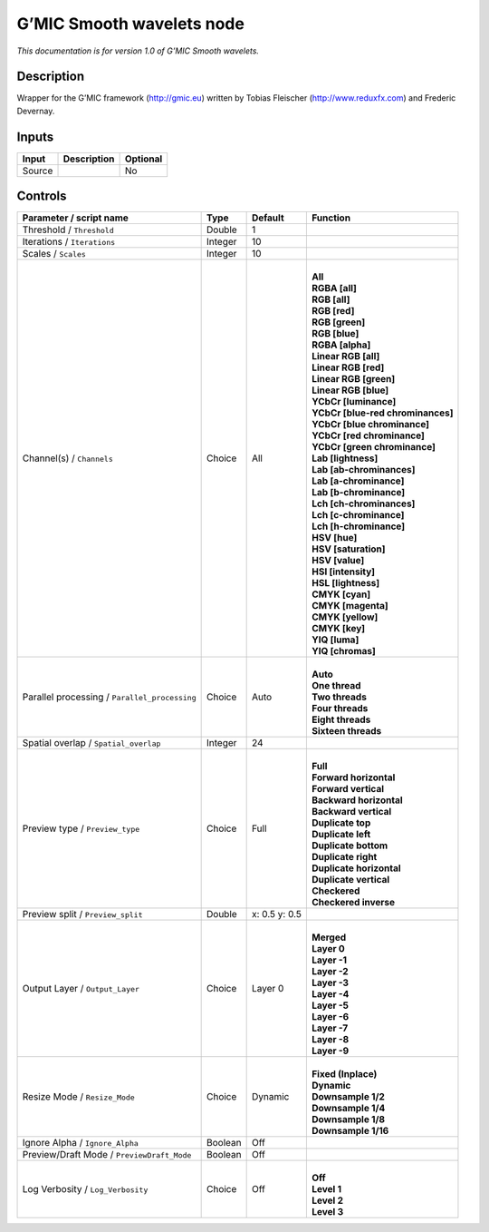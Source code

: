 .. _eu.gmic.Smoothwavelets:

G’MIC Smooth wavelets node
==========================

*This documentation is for version 1.0 of G’MIC Smooth wavelets.*

Description
-----------

Wrapper for the G’MIC framework (http://gmic.eu) written by Tobias Fleischer (http://www.reduxfx.com) and Frederic Devernay.

Inputs
------

+--------+-------------+----------+
| Input  | Description | Optional |
+========+=============+==========+
| Source |             | No       |
+--------+-------------+----------+

Controls
--------

.. tabularcolumns:: |>{\raggedright}p{0.2\columnwidth}|>{\raggedright}p{0.06\columnwidth}|>{\raggedright}p{0.07\columnwidth}|p{0.63\columnwidth}|

.. cssclass:: longtable

+-----------------------------------------------+---------+---------------+-------------------------------------+
| Parameter / script name                       | Type    | Default       | Function                            |
+===============================================+=========+===============+=====================================+
| Threshold / ``Threshold``                     | Double  | 1             |                                     |
+-----------------------------------------------+---------+---------------+-------------------------------------+
| Iterations / ``Iterations``                   | Integer | 10            |                                     |
+-----------------------------------------------+---------+---------------+-------------------------------------+
| Scales / ``Scales``                           | Integer | 10            |                                     |
+-----------------------------------------------+---------+---------------+-------------------------------------+
| Channel(s) / ``Channels``                     | Choice  | All           | |                                   |
|                                               |         |               | | **All**                           |
|                                               |         |               | | **RGBA [all]**                    |
|                                               |         |               | | **RGB [all]**                     |
|                                               |         |               | | **RGB [red]**                     |
|                                               |         |               | | **RGB [green]**                   |
|                                               |         |               | | **RGB [blue]**                    |
|                                               |         |               | | **RGBA [alpha]**                  |
|                                               |         |               | | **Linear RGB [all]**              |
|                                               |         |               | | **Linear RGB [red]**              |
|                                               |         |               | | **Linear RGB [green]**            |
|                                               |         |               | | **Linear RGB [blue]**             |
|                                               |         |               | | **YCbCr [luminance]**             |
|                                               |         |               | | **YCbCr [blue-red chrominances]** |
|                                               |         |               | | **YCbCr [blue chrominance]**      |
|                                               |         |               | | **YCbCr [red chrominance]**       |
|                                               |         |               | | **YCbCr [green chrominance]**     |
|                                               |         |               | | **Lab [lightness]**               |
|                                               |         |               | | **Lab [ab-chrominances]**         |
|                                               |         |               | | **Lab [a-chrominance]**           |
|                                               |         |               | | **Lab [b-chrominance]**           |
|                                               |         |               | | **Lch [ch-chrominances]**         |
|                                               |         |               | | **Lch [c-chrominance]**           |
|                                               |         |               | | **Lch [h-chrominance]**           |
|                                               |         |               | | **HSV [hue]**                     |
|                                               |         |               | | **HSV [saturation]**              |
|                                               |         |               | | **HSV [value]**                   |
|                                               |         |               | | **HSI [intensity]**               |
|                                               |         |               | | **HSL [lightness]**               |
|                                               |         |               | | **CMYK [cyan]**                   |
|                                               |         |               | | **CMYK [magenta]**                |
|                                               |         |               | | **CMYK [yellow]**                 |
|                                               |         |               | | **CMYK [key]**                    |
|                                               |         |               | | **YIQ [luma]**                    |
|                                               |         |               | | **YIQ [chromas]**                 |
+-----------------------------------------------+---------+---------------+-------------------------------------+
| Parallel processing / ``Parallel_processing`` | Choice  | Auto          | |                                   |
|                                               |         |               | | **Auto**                          |
|                                               |         |               | | **One thread**                    |
|                                               |         |               | | **Two threads**                   |
|                                               |         |               | | **Four threads**                  |
|                                               |         |               | | **Eight threads**                 |
|                                               |         |               | | **Sixteen threads**               |
+-----------------------------------------------+---------+---------------+-------------------------------------+
| Spatial overlap / ``Spatial_overlap``         | Integer | 24            |                                     |
+-----------------------------------------------+---------+---------------+-------------------------------------+
| Preview type / ``Preview_type``               | Choice  | Full          | |                                   |
|                                               |         |               | | **Full**                          |
|                                               |         |               | | **Forward horizontal**            |
|                                               |         |               | | **Forward vertical**              |
|                                               |         |               | | **Backward horizontal**           |
|                                               |         |               | | **Backward vertical**             |
|                                               |         |               | | **Duplicate top**                 |
|                                               |         |               | | **Duplicate left**                |
|                                               |         |               | | **Duplicate bottom**              |
|                                               |         |               | | **Duplicate right**               |
|                                               |         |               | | **Duplicate horizontal**          |
|                                               |         |               | | **Duplicate vertical**            |
|                                               |         |               | | **Checkered**                     |
|                                               |         |               | | **Checkered inverse**             |
+-----------------------------------------------+---------+---------------+-------------------------------------+
| Preview split / ``Preview_split``             | Double  | x: 0.5 y: 0.5 |                                     |
+-----------------------------------------------+---------+---------------+-------------------------------------+
| Output Layer / ``Output_Layer``               | Choice  | Layer 0       | |                                   |
|                                               |         |               | | **Merged**                        |
|                                               |         |               | | **Layer 0**                       |
|                                               |         |               | | **Layer -1**                      |
|                                               |         |               | | **Layer -2**                      |
|                                               |         |               | | **Layer -3**                      |
|                                               |         |               | | **Layer -4**                      |
|                                               |         |               | | **Layer -5**                      |
|                                               |         |               | | **Layer -6**                      |
|                                               |         |               | | **Layer -7**                      |
|                                               |         |               | | **Layer -8**                      |
|                                               |         |               | | **Layer -9**                      |
+-----------------------------------------------+---------+---------------+-------------------------------------+
| Resize Mode / ``Resize_Mode``                 | Choice  | Dynamic       | |                                   |
|                                               |         |               | | **Fixed (Inplace)**               |
|                                               |         |               | | **Dynamic**                       |
|                                               |         |               | | **Downsample 1/2**                |
|                                               |         |               | | **Downsample 1/4**                |
|                                               |         |               | | **Downsample 1/8**                |
|                                               |         |               | | **Downsample 1/16**               |
+-----------------------------------------------+---------+---------------+-------------------------------------+
| Ignore Alpha / ``Ignore_Alpha``               | Boolean | Off           |                                     |
+-----------------------------------------------+---------+---------------+-------------------------------------+
| Preview/Draft Mode / ``PreviewDraft_Mode``    | Boolean | Off           |                                     |
+-----------------------------------------------+---------+---------------+-------------------------------------+
| Log Verbosity / ``Log_Verbosity``             | Choice  | Off           | |                                   |
|                                               |         |               | | **Off**                           |
|                                               |         |               | | **Level 1**                       |
|                                               |         |               | | **Level 2**                       |
|                                               |         |               | | **Level 3**                       |
+-----------------------------------------------+---------+---------------+-------------------------------------+
